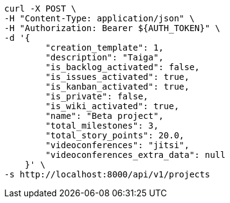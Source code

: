 [source,bash]
----
curl -X POST \
-H "Content-Type: application/json" \
-H "Authorization: Bearer ${AUTH_TOKEN}" \
-d '{
        "creation_template": 1,
        "description": "Taiga",
        "is_backlog_activated": false,
        "is_issues_activated": true,
        "is_kanban_activated": true,
        "is_private": false,
        "is_wiki_activated": true,
        "name": "Beta project",
        "total_milestones": 3,
        "total_story_points": 20.0,
        "videoconferences": "jitsi",
        "videoconferences_extra_data": null
    }' \
-s http://localhost:8000/api/v1/projects
----

